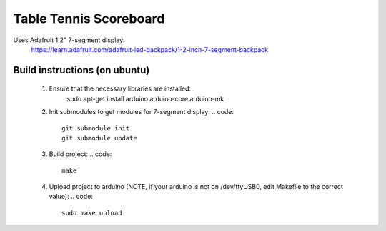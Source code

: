 Table Tennis Scoreboard
=======================

Uses Adafruit 1.2" 7-segment display:
    https://learn.adafruit.com/adafruit-led-backpack/1-2-inch-7-segment-backpack

Build instructions (on ubuntu)
------------------------------
  1. Ensure that the necessary libraries are installed:
       | sudo apt-get install arduino arduino-core arduino-mk

  2. Init submodules to get modules for 7-segment display:
     .. code::
       git submodule init
       git submodule update

  3. Build project:
     .. code::
       make

  4. Upload project to arduino (NOTE, if your arduino is not on /dev/ttyUSB0,
     edit Makefile to the correct value):
     .. code::
       sudo make upload
